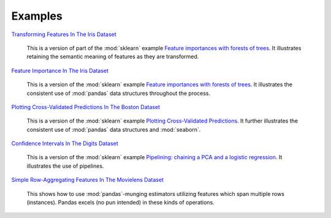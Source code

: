 Examples
========


`Transforming Features In The Iris Dataset <https://github.com/atavory/ibex/blob/master/examples/iris_feature_transform.ipynb>`_

    This is a version of part of the :mod:`sklearn` example `Feature importances with forests of trees <http://scikit-learn.org/stable/auto_examples/ensemble/plot_forest_importances.html>`_. It illustrates retaining the semantic meaning of features as they are transformed.

`Feature Importance In The Iris Dataset <https://github.com/atavory/ibex/blob/master/examples/iris_feature_importance.ipynb>`_

    This is a version of the :mod:`sklearn` example `Feature importances with forests of trees <http://scikit-learn.org/stable/auto_examples/ensemble/plot_forest_importances.html>`_. It illustrates the consistent use of :mod:`pandas` data structures throughout the process.


`Plotting Cross-Validated Predictions In The Boston Dataset <https://github.com/atavory/ibex/blob/master/examples/boston_plotting_cv_preds.ipynb>`_

    This is a version of the :mod:`sklearn` example `Plotting Cross-Validated Predictions <http://scikit-learn.org/stable/auto_examples/plot_cv_predict.html#sphx-glr-auto-examples-plot-cv-predict-py>`_. It further illustrates the consistent use of :mod:`pandas` data structures and :mod:`seaborn`.

`Confidence Intervals In The Digits Dataset <https://github.com/atavory/ibex/blob/master/examples/digits_confidence_intervals.ipynb>`_

    This is a version of the :mod:`sklearn` example `Pipelining: chaining a PCA and a logistic regression <http://scikit-learn.org/stable/auto_examples/plot_digits_pipe.html#sphx-glr-auto-examples-plot-digits-pipe-py>`_. It illustrates the use of pipelines. 

`Simple Row-Aggregating Features In The Movielens Dataset <https://github.com/atavory/ibex/blob/master/examples/movielens_simple_row_aggregating_features.ipynb>`_

    This shows how to use :mod:`pandas`-munging estimators utilizing features which span multiple rows (instances). Pandas excels (no pun intended) in these kinds of operations.

.. `Nonnegative Matrix Factorization Multiple-Row Features In The Movielens Dataset <https://github.com/atavory/ibex/blob/master/examples/movielens_nmf.ipynb>`_

        This shows how to use :mod:`pandas`-munging estimators utilizing features which span multiple rows (instances); this time using [NMF]()j.


